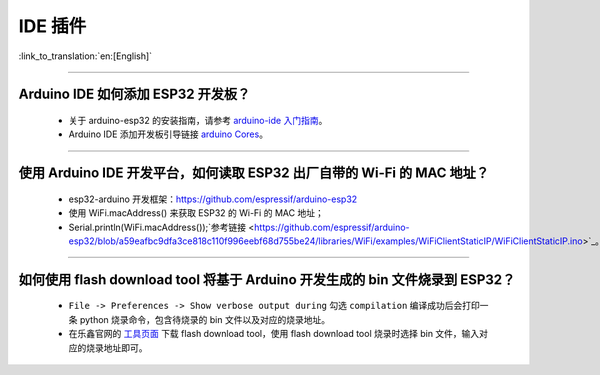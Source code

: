 IDE 插件
========

:link_to_translation:`en:[English]`

.. raw:: html

   <style>
   body {counter-reset: h2}
     h2 {counter-reset: h3}
     h2:before {counter-increment: h2; content: counter(h2) ". "}
     h3:before {counter-increment: h3; content: counter(h2) "." counter(h3) ". "}
     h2.nocount:before, h3.nocount:before, { content: ""; counter-increment: none }
   </style>

--------------

Arduino IDE 如何添加 ESP32 开发板？
-----------------------------------

  - 关于 arduino-esp32 的安装指南，请参考  `arduino-ide 入门指南 <https://docs.espressif.com/projects/arduino-esp32/en/latest/getting_started.html>`_。
  - Arduino IDE 添加开发板引导链接 `arduino Cores <https://www.arduino.cc/en/Guide/Cores>`_。

-------------------------

使用 Arduino IDE 开发平台，如何读取 ESP32 出厂自带的 Wi-Fi 的 MAC 地址？
-------------------------------------------------------------------------------------------------------------------------------------------------------------------------------------------------------------------------------------------------------------------------------------------------------------------------------------------------

  - esp32-arduino 开发框架：https://github.com/espressif/arduino-esp32
  - 使用 WiFi.macAddress() 来获取 ESP32 的 Wi-Fi 的 MAC 地址；
  - Serial.println(WiFi.macAddress());`参考链接 <https://github.com/espressif/arduino-esp32/blob/a59eafbc9dfa3ce818c110f996eebf68d755be24/libraries/WiFi/examples/WiFiClientStaticIP/WiFiClientStaticIP.ino>`_。

-------------------------

如何使用 flash download tool 将基于 Arduino 开发生成的 bin 文件烧录到 ESP32？
------------------------------------------------------------------------------------------------

  - ``File -> Preferences -> Show verbose output during`` 勾选 ``compilation`` 编译成功后会打印一条 python 烧录命令，包含待烧录的 bin 文件以及对应的烧录地址。
  - 在乐鑫官网的 `工具页面 <https://www.espressif.com/zh-hans/support/download/other-tools>`_ 下载 flash download tool，使用 flash download tool 烧录时选择 bin 文件，输入对应的烧录地址即可。
